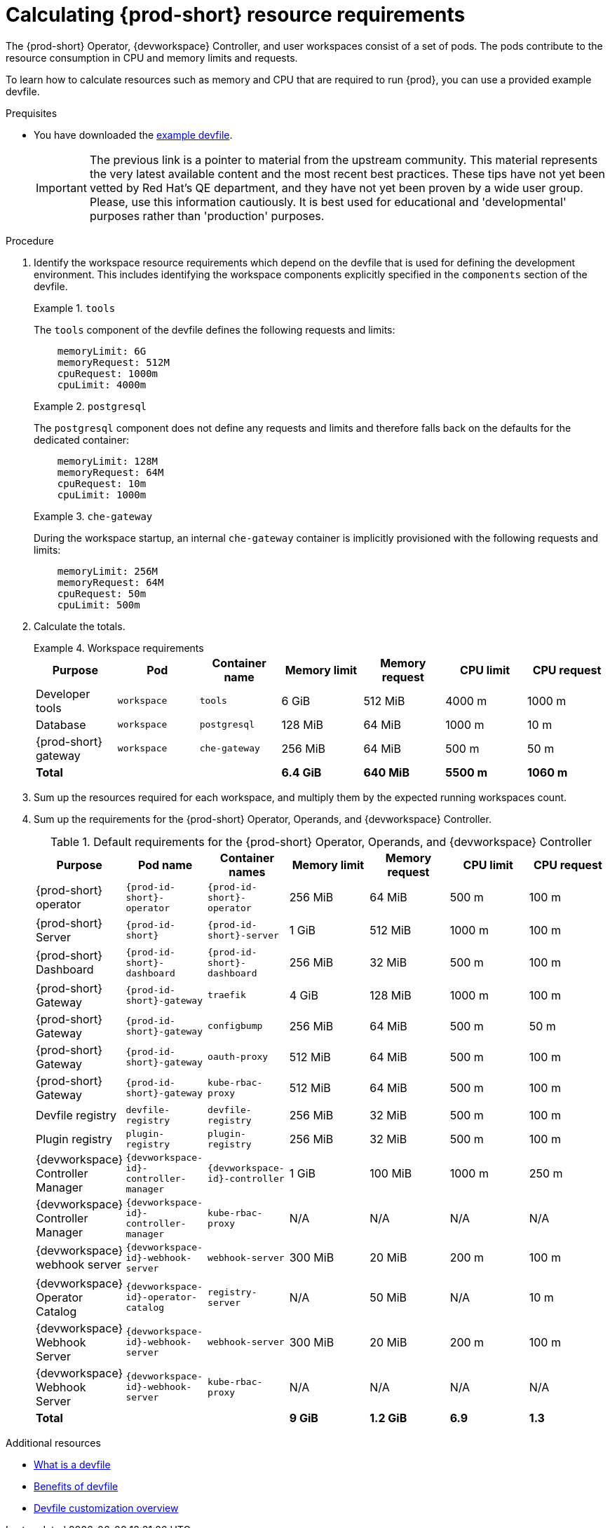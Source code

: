 :_content-type: PROCEDURE
:description: Calculating {prod-short} resource requirements
:keywords: administration-guide, calculating-che-resource-requirements
:navtitle: Calculating {prod-short} resource requirements
:page-aliases: .:calculating-che-resource-requirements.adoc


[id="calculating-{prod-id-short}-resource-requirements"]
= Calculating {prod-short} resource requirements

The {prod-short} Operator, {devworkspace} Controller, and user workspaces consist of a set of pods.
The pods contribute to the resource consumption in CPU and memory limits and requests.

To learn how to calculate resources such as memory and CPU that are required to run {prod}, you can use a provided example devfile.

.Prequisites

* You have downloaded the link:https://github.com/che-incubator/quarkus-api-example/blob/main/devfile.yaml[example devfile].
+
IMPORTANT: The previous link is a pointer to material from the upstream community. This material represents the very latest available content and the most recent best practices. These tips have not yet been vetted by Red Hat's QE department, and they have not yet been proven by a wide user group. Please, use this information cautiously. It is best used for educational and 'developmental' purposes rather than 'production' purposes.

.Procedure

. Identify the workspace resource requirements which depend on the devfile that is used for defining the development environment. This includes identifying the workspace components explicitly specified in the `components` section of the devfile.
+
.`tools`
====
The `tools` component of the devfile defines the following requests and limits:

[source,yaml,subs="+attributes,+quotes,macros"]
----
    memoryLimit: 6G
    memoryRequest: 512M
    cpuRequest: 1000m
    cpuLimit: 4000m
----
====
+
.`postgresql`
====
The `postgresql` component does not define any requests and limits and therefore falls back on the defaults for the dedicated container:

[source,yaml,subs="+attributes,+quotes,macros"]
----
    memoryLimit: 128M
    memoryRequest: 64M
    cpuRequest: 10m
    cpuLimit: 1000m
----
====
+
.`che-gateway`
====
During the workspace startup, an internal `che-gateway` container is implicitly provisioned with the following requests and limits:

[source,yaml,subs="+attributes,+quotes,macros"]
----
    memoryLimit: 256M
    memoryRequest: 64M
    cpuRequest: 50m
    cpuLimit: 500m
----
====

. Calculate the totals.
+
.Workspace requirements
====
[cols="1a,1a,1a,1a,1a,1a,1a",options="header"]
|===
|Purpose
|Pod
|Container name
|Memory limit
|Memory request
|CPU limit
|CPU request

|Developer tools
|`workspace`
|`tools`
|6 GiB
|512 MiB
|4000 m
|1000 m

|Database
|`workspace`
|`postgresql`
|128 MiB
|64 MiB
|1000 m
|10 m

|{prod-short} gateway
|`workspace`
|`che-gateway`
|256 MiB
|64 MiB
|500 m
|50 m

3+>s|Total
>s|6.4 GiB
>s|640 MiB
>s|5500 m
>s|1060 m
|===
====

. Sum up the resources required for each workspace, and multiply them by the expected running workspaces count.

. Sum up the requirements for the {prod-short} Operator, Operands, and {devworkspace} Controller.
+
[cols="1a,1a,1a,1a,1a,1a,1a",options="header"]
.Default requirements for the {prod-short} Operator, Operands, and {devworkspace} Controller
|===
|Purpose
|Pod name
|Container names
|Memory limit
|Memory request
|CPU limit
|CPU request

|{prod-short} operator
|`{prod-id-short}-operator`
|`{prod-id-short}-operator`
|256 MiB
|64 MiB
|500 m
|100 m

|{prod-short} Server
|`{prod-id-short}`
|`{prod-id-short}-server`
|1 GiB
|512 MiB
|1000 m
|100 m

|{prod-short} Dashboard
|`{prod-id-short}-dashboard`
|`{prod-id-short}-dashboard`
|256 MiB
|32 MiB
|500 m
|100 m

|{prod-short} Gateway
|`{prod-id-short}-gateway`
|`traefik`
|4 GiB
|128 MiB
|1000 m
|100 m

|{prod-short} Gateway
|`{prod-id-short}-gateway`
|`configbump`
|256 MiB
|64 MiB
|500 m
|50 m

|{prod-short} Gateway
|`{prod-id-short}-gateway`
|`oauth-proxy`
|512 MiB
|64 MiB
|500 m
|100 m

|{prod-short} Gateway
|`{prod-id-short}-gateway`
|`kube-rbac-proxy`
|512 MiB
|64 MiB
|500 m
|100 m

|Devfile registry
|`devfile-registry`
|`devfile-registry`
|256 MiB
|32 MiB
|500 m
|100 m

|Plugin registry
|`plugin-registry`
|`plugin-registry`
|256 MiB
|32 MiB
|500 m
|100 m

|{devworkspace} Controller Manager
|`{devworkspace-id}-controller-manager`
|`{devworkspace-id}-controller`
|1 GiB
|100 MiB
|1000 m
|250 m

|{devworkspace} Controller Manager
|`{devworkspace-id}-controller-manager`
|`kube-rbac-proxy`
|N/A
|N/A
|N/A
|N/A

|{devworkspace} webhook server
|`{devworkspace-id}-webhook-server`
|`webhook-server`
|300 MiB
|20 MiB
|200 m
|100 m

|{devworkspace} Operator Catalog
|`{devworkspace-id}-operator-catalog`
|`registry-server`
|N/A
|50 MiB
|N/A
|10 m

|{devworkspace} Webhook Server
|`{devworkspace-id}-webhook-server`
|`webhook-server`
|300 MiB
|20 MiB
|200 m
|100 m

|{devworkspace} Webhook Server
|`{devworkspace-id}-webhook-server`
|`kube-rbac-proxy`
|N/A
|N/A
|N/A
|N/A

3+>s|Total
>s|9 GiB
>s|1.2 GiB
>s|6.9
>s|1.3

|===

.Additional resources

* link:https://devfile.io/docs/2.2.0/what-is-a-devfile[What is a devfile]
* link:https://devfile.io/docs/2.2.0/benefits-of-devfile[Benefits of devfile]
* link:https://devfile.io/docs/2.2.0/overview[Devfile customization overview]
